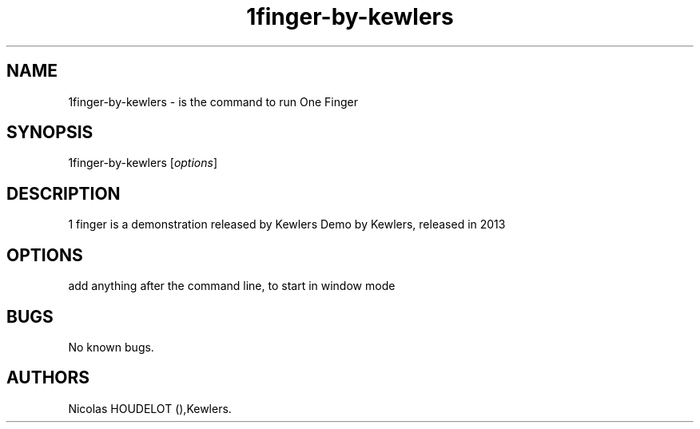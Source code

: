 .\" Automatically generated by Pandoc 2.9.2.1
.\"
.TH "1finger-by-kewlers" "6" "2016-03-04" "1 finger User Manuals" ""
.hy
.SH NAME
.PP
1finger-by-kewlers - is the command to run One Finger
.SH SYNOPSIS
.PP
1finger-by-kewlers [\f[I]options\f[R]]
.SH DESCRIPTION
.PP
1 finger is a demonstration released by Kewlers Demo by Kewlers,
released in 2013
.SH OPTIONS
.PP
add anything after the command line, to start in window mode
.SH BUGS
.PP
No known bugs.
.SH AUTHORS
Nicolas HOUDELOT (),Kewlers.
